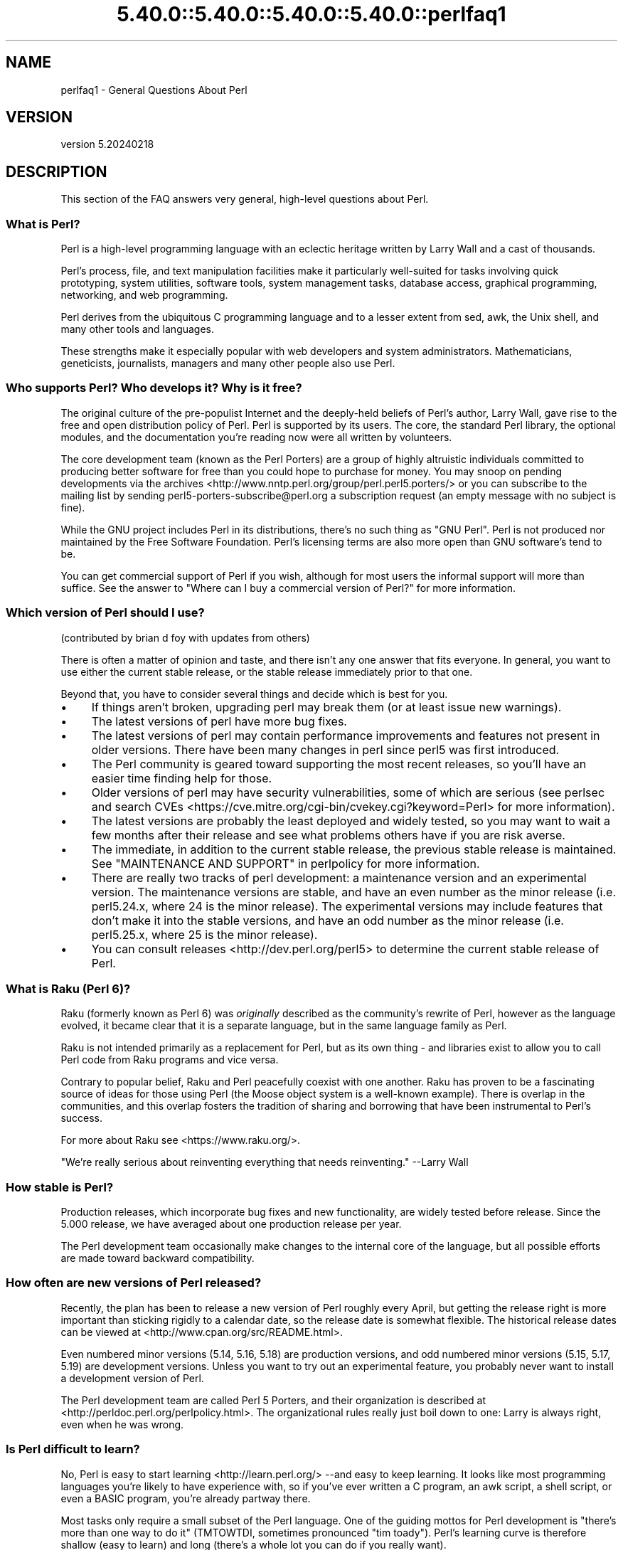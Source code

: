 .\" Automatically generated by Pod::Man 5.0102 (Pod::Simple 3.45)
.\"
.\" Standard preamble:
.\" ========================================================================
.de Sp \" Vertical space (when we can't use .PP)
.if t .sp .5v
.if n .sp
..
.de Vb \" Begin verbatim text
.ft CW
.nf
.ne \\$1
..
.de Ve \" End verbatim text
.ft R
.fi
..
.\" \*(C` and \*(C' are quotes in nroff, nothing in troff, for use with C<>.
.ie n \{\
.    ds C` ""
.    ds C' ""
'br\}
.el\{\
.    ds C`
.    ds C'
'br\}
.\"
.\" Escape single quotes in literal strings from groff's Unicode transform.
.ie \n(.g .ds Aq \(aq
.el       .ds Aq '
.\"
.\" If the F register is >0, we'll generate index entries on stderr for
.\" titles (.TH), headers (.SH), subsections (.SS), items (.Ip), and index
.\" entries marked with X<> in POD.  Of course, you'll have to process the
.\" output yourself in some meaningful fashion.
.\"
.\" Avoid warning from groff about undefined register 'F'.
.de IX
..
.nr rF 0
.if \n(.g .if rF .nr rF 1
.if (\n(rF:(\n(.g==0)) \{\
.    if \nF \{\
.        de IX
.        tm Index:\\$1\t\\n%\t"\\$2"
..
.        if !\nF==2 \{\
.            nr % 0
.            nr F 2
.        \}
.    \}
.\}
.rr rF
.\" ========================================================================
.\"
.IX Title "5.40.0::5.40.0::5.40.0::5.40.0::perlfaq1 3"
.TH 5.40.0::5.40.0::5.40.0::5.40.0::perlfaq1 3 2024-12-14 "perl v5.40.0" "Perl Programmers Reference Guide"
.\" For nroff, turn off justification.  Always turn off hyphenation; it makes
.\" way too many mistakes in technical documents.
.if n .ad l
.nh
.SH NAME
perlfaq1 \- General Questions About Perl
.SH VERSION
.IX Header "VERSION"
version 5.20240218
.SH DESCRIPTION
.IX Header "DESCRIPTION"
This section of the FAQ answers very general, high-level questions
about Perl.
.SS "What is Perl?"
.IX Subsection "What is Perl?"
Perl is a high-level programming language with an eclectic heritage
written by Larry Wall and a cast of thousands.
.PP
Perl's process, file, and text manipulation facilities make it
particularly well-suited for tasks involving quick prototyping, system
utilities, software tools, system management tasks, database access,
graphical programming, networking, and web programming.
.PP
Perl derives from the ubiquitous C programming language and to a
lesser extent from sed, awk, the Unix shell, and many other tools
and languages.
.PP
These strengths make it especially popular with web developers
and system administrators. Mathematicians, geneticists, journalists,
managers and many other people also use Perl.
.SS "Who supports Perl? Who develops it? Why is it free?"
.IX Subsection "Who supports Perl? Who develops it? Why is it free?"
The original culture of the pre-populist Internet and the deeply-held
beliefs of Perl's author, Larry Wall, gave rise to the free and open
distribution policy of Perl. Perl is supported by its users. The
core, the standard Perl library, the optional modules, and the
documentation you're reading now were all written by volunteers.
.PP
The core development team (known as the Perl Porters)
are a group of highly altruistic individuals committed to
producing better software for free than you could hope to purchase for
money. You may snoop on pending developments via the
archives <http://www.nntp.perl.org/group/perl.perl5.porters/>
or you can subscribe to the mailing list by sending
perl5\-porters\-subscribe@perl.org a subscription request
(an empty message with no subject is fine).
.PP
While the GNU project includes Perl in its distributions, there's no
such thing as "GNU Perl". Perl is not produced nor maintained by the
Free Software Foundation. Perl's licensing terms are also more open
than GNU software's tend to be.
.PP
You can get commercial support of Perl if you wish, although for most
users the informal support will more than suffice. See the answer to
"Where can I buy a commercial version of Perl?" for more information.
.SS "Which version of Perl should I use?"
.IX Subsection "Which version of Perl should I use?"
(contributed by brian d foy with updates from others)
.PP
There is often a matter of opinion and taste, and there isn't any one
answer that fits everyone. In general, you want to use either the current
stable release, or the stable release immediately prior to that one.
.PP
Beyond that, you have to consider several things and decide which is best
for you.
.IP \(bu 4
If things aren't broken, upgrading perl may break them (or at least issue
new warnings).
.IP \(bu 4
The latest versions of perl have more bug fixes.
.IP \(bu 4
The latest versions of perl may contain performance improvements and
features not present in older versions.  There have been many changes
in perl since perl5 was first introduced.
.IP \(bu 4
The Perl community is geared toward supporting the most recent releases,
so you'll have an easier time finding help for those.
.IP \(bu 4
Older versions of perl may have security vulnerabilities, some of which
are serious (see perlsec and search
CVEs <https://cve.mitre.org/cgi-bin/cvekey.cgi?keyword=Perl> for more
information).
.IP \(bu 4
The latest versions are probably the least deployed and widely tested, so
you may want to wait a few months after their release and see what
problems others have if you are risk averse.
.IP \(bu 4
The immediate, in addition to the current stable release, the previous
stable release is maintained.  See
"MAINTENANCE AND SUPPORT" in perlpolicy for more information.
.IP \(bu 4
There are really two tracks of perl development: a maintenance version
and an experimental version. The maintenance versions are stable, and
have an even number as the minor release (i.e. perl5.24.x, where 24 is the
minor release). The experimental versions may include features that
don't make it into the stable versions, and have an odd number as the
minor release (i.e. perl5.25.x, where 25 is the minor release).
.IP \(bu 4
You can consult releases <http://dev.perl.org/perl5> to determine the
current stable release of Perl.
.SS "What is Raku (Perl 6)?"
.IX Subsection "What is Raku (Perl 6)?"
Raku (formerly known as Perl 6) was \fIoriginally\fR described as the community's
rewrite of Perl, however as the language evolved, it became clear that it is
a separate language, but in the same language family as Perl.
.PP
Raku is not intended primarily as a replacement for Perl, but as its
own thing \- and libraries exist to allow you to call Perl code from Raku
programs and vice versa.
.PP
Contrary to popular belief, Raku and Perl peacefully coexist with one
another. Raku has proven to be a fascinating source of ideas for those
using Perl (the Moose object system is a well-known example). There is
overlap in the communities, and this overlap fosters the tradition of sharing
and borrowing that have been instrumental to Perl's success.
.PP
For more about Raku see <https://www.raku.org/>.
.PP
"We're really serious about reinventing everything that needs reinventing."
\&\-\-Larry Wall
.SS "How stable is Perl?"
.IX Subsection "How stable is Perl?"
Production releases, which incorporate bug fixes and new functionality,
are widely tested before release. Since the 5.000 release, we have
averaged about one production release per year.
.PP
The Perl development team occasionally make changes to the
internal core of the language, but all possible efforts are made toward
backward compatibility.
.SS "How often are new versions of Perl released?"
.IX Subsection "How often are new versions of Perl released?"
Recently, the plan has been to release a new version of Perl roughly every
April, but getting the release right is more important than sticking rigidly to
a calendar date, so the release date is somewhat flexible.  The historical
release dates can be viewed at <http://www.cpan.org/src/README.html>.
.PP
Even numbered minor versions (5.14, 5.16, 5.18) are production versions, and
odd numbered minor versions (5.15, 5.17, 5.19) are development versions. Unless
you want to try out an experimental feature, you probably never want to install
a development version of Perl.
.PP
The Perl development team are called Perl 5 Porters, and their
organization is described at <http://perldoc.perl.org/perlpolicy.html>.
The organizational rules really just boil down to one: Larry is always
right, even when he was wrong.
.SS "Is Perl difficult to learn?"
.IX Subsection "Is Perl difficult to learn?"
No, Perl is easy to start learning <http://learn.perl.org/> \-\-and easy to keep learning. It looks
like most programming languages you're likely to have experience
with, so if you've ever written a C program, an awk script, a shell
script, or even a BASIC program, you're already partway there.
.PP
Most tasks only require a small subset of the Perl language. One of
the guiding mottos for Perl development is "there's more than one way
to do it" (TMTOWTDI, sometimes pronounced "tim toady"). Perl's
learning curve is therefore shallow (easy to learn) and long (there's
a whole lot you can do if you really want).
.PP
Finally, because Perl is frequently (but not always, and certainly not by
definition) an interpreted language, you can write your programs and test
them without an intermediate compilation step, allowing you to experiment
and test/debug quickly and easily. This ease of experimentation flattens
the learning curve even more.
.PP
Things that make Perl easier to learn: Unix experience, almost any kind
of programming experience, an understanding of regular expressions, and
the ability to understand other people's code. If there's something you
need to do, then it's probably already been done, and a working example is
usually available for free. Don't forget Perl modules, either.
They're discussed in Part 3 of this FAQ, along with CPAN <http://www.cpan.org/>, which is
discussed in Part 2.
.SS "How does Perl compare with other languages like Java, Python, REXX, Scheme, or Tcl?"
.IX Subsection "How does Perl compare with other languages like Java, Python, REXX, Scheme, or Tcl?"
Perl can be used for almost any coding problem, even ones which require
integrating specialist C code for extra speed. As with any tool it can
be used well or badly. Perl has many strengths, and a few weaknesses,
precisely which areas are good and bad is often a personal choice.
.PP
When choosing a language you should also be influenced by the
resources <http://www.cpan.org/>, testing culture <http://www.cpantesters.org/>
and community <http://www.perl.org/community.html> which surrounds it.
.PP
For comparisons to a specific language it is often best to create
a small project in both languages and compare the results, make sure
to use all the resources <http://www.cpan.org/> of each language,
as a language is far more than just it's syntax.
.SS "Can I do [task] in Perl?"
.IX Subsection "Can I do [task] in Perl?"
Perl is flexible and extensible enough for you to use on virtually any
task, from one-line file-processing tasks to large, elaborate systems.
.PP
For many people, Perl serves as a great replacement for shell scripting.
For others, it serves as a convenient, high-level replacement for most of
what they'd program in low-level languages like C or C++. It's ultimately
up to you (and possibly your management) which tasks you'll use Perl
for and which you won't.
.PP
If you have a library that provides an API, you can make any component
of it available as just another Perl function or variable using a Perl
extension written in C or C++ and dynamically linked into your main
perl interpreter. You can also go the other direction, and write your
main program in C or C++, and then link in some Perl code on the fly,
to create a powerful application. See perlembed.
.PP
That said, there will always be small, focused, special-purpose
languages dedicated to a specific problem domain that are simply more
convenient for certain kinds of problems. Perl tries to be all things
to all people, but nothing special to anyone. Examples of specialized
languages that come to mind include prolog and matlab.
.SS "When shouldn't I program in Perl?"
.IX Subsection "When shouldn't I program in Perl?"
One good reason is when you already have an existing
application written in another language that's all done (and done
well), or you have an application language specifically designed for a
certain task (e.g. prolog, make).
.PP
If you find that you need to speed up a specific part of a Perl
application (not something you often need) you may want to use C,
but you can access this from your Perl code with perlxs.
.SS "What's the difference between ""perl"" and ""Perl""?"
.IX Subsection "What's the difference between ""perl"" and ""Perl""?"
"Perl" is the name of the language. Only the "P" is capitalized.
The name of the interpreter (the program which runs the Perl script)
is "perl" with a lowercase "p".
.PP
You may or may not choose to follow this usage. But never write "PERL",
because perl is not an acronym.
.SS "What is a JAPH?"
.IX Subsection "What is a JAPH?"
(contributed by brian d foy)
.PP
JAPH stands for "Just another Perl hacker,", which Randal Schwartz used
to sign email and usenet messages starting in the late 1980s. He
previously used the phrase with many subjects ("Just another x hacker,"),
so to distinguish his JAPH, he started to write them as Perl programs:
.PP
.Vb 1
\&    print "Just another Perl hacker,";
.Ve
.PP
Other people picked up on this and started to write clever or obfuscated
programs to produce the same output, spinning things quickly out of
control while still providing hours of amusement for their creators and
readers.
.PP
CPAN has several JAPH programs at <http://www.cpan.org/misc/japh>.
.SS "How can I convince others to use Perl?"
.IX Subsection "How can I convince others to use Perl?"
(contributed by brian d foy)
.PP
Appeal to their self interest! If Perl is new (and thus scary) to them,
find something that Perl can do to solve one of their problems. That
might mean that Perl either saves them something (time, headaches, money)
or gives them something (flexibility, power, testability).
.PP
In general, the benefit of a language is closely related to the skill of
the people using that language. If you or your team can be faster,
better, and stronger through Perl, you'll deliver more value. Remember,
people often respond better to what they get out of it. If you run
into resistance, figure out what those people get out of the other
choice and how Perl might satisfy that requirement.
.PP
You don't have to worry about finding or paying for Perl; it's freely
available and several popular operating systems come with Perl. Community
support in places such as Perlmonks ( <http://www.perlmonks.com> )
and the various Perl mailing lists ( <http://lists.perl.org> ) means that
you can usually get quick answers to your problems.
.PP
Finally, keep in mind that Perl might not be the right tool for every
job. You're a much better advocate if your claims are reasonable and
grounded in reality. Dogmatically advocating anything tends to make
people discount your message. Be honest about possible disadvantages
to your choice of Perl since any choice has trade-offs.
.PP
You might find these links useful:
.IP \(bu 4
<http://www.perl.org/about.html>
.IP \(bu 4
<http://perltraining.com.au/whyperl.html>
.SH "AUTHOR AND COPYRIGHT"
.IX Header "AUTHOR AND COPYRIGHT"
Copyright (c) 1997\-2010 Tom Christiansen, Nathan Torkington, and
other authors as noted. All rights reserved.
.PP
This documentation is free; you can redistribute it and/or modify it
under the same terms as Perl itself.
.PP
Irrespective of its distribution, all code examples here are in the public
domain. You are permitted and encouraged to use this code and any
derivatives thereof in your own programs for fun or for profit as you
see fit. A simple comment in the code giving credit to the FAQ would
be courteous but is not required.
